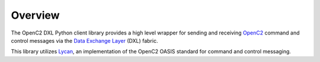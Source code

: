 Overview
========

The OpenC2 DXL Python client library provides a high level wrapper for sending and receiving 
`OpenC2 <https://docs.oasis-open.org/openc2/oc2ls/v1.0/oc2ls-v1.0.html>`_ command and control messages 
via the `Data Exchange Layer <http://www.mcafee.com/us/solutions/data-exchange-layer.aspx>`_ (DXL) fabric.

This library utilizes `Lycan <https://github.com/oasis-open/openc2-lycan-python>`_, an implementation 
of the OpenC2 OASIS standard for command and control messaging.
